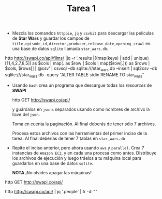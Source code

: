 #+TITLE: Tarea 1

- Mezcla los comandos =httppie=, =jq= y =csvkit= para descargar las películas de *Star Wars* y guardar los campos de
  =title,episode_id,director,producer,release_date,opening_crawl= en una base de
  datos =sqlite= llamada =star_wars.db=.


http http://swapi.co/api/films/ |jq  -r '.results |[(map(keys) | add | unique)[11,4,2,7,8,5]] as $cols | map(. as $row | $cols | map($row[.])) as $rows | $cols, $rows[] | @csv' | csvsql --db sqlite:///star_wars.db --insert | sql2csv --db sqlite:///star_wars.db --query "ALTER TABLE stdin RENAME TO star_wars"





- Usando =bash= crea un programa que descargue todas los /resources/ de *SWAPI*

  #+BEGIN_EXAMPLE shell
  http GET http://swapi.co/api/
  #+END_EXAMPLE

  y guárdalos en =jsons= separados usando como nombres de archivo la llave del
  =json=.

  Toma en cuenta la paginación. Al final deberás de tener sólo 7 archivos.

  Procesa estos archivos con las herramientas del primer inciso de la tarea. Al
  final deberías de tener 7 tablas en =star_wars.db=

- Repite el inciso anterior, pero ahora usando =aws= y =parallel=. Crea 7 instancias de =Amazon EC2=,
  y en cada una procesa como antes. Distribuye los archivos de ejecución y luego tráelos a tu máquina local para
  guardarlos en una base de datos =sqlite=.

  *NOTA* ¡No olvides apagar las máquinas!




http GET http://swapi.co/api/

http http://swapi.co/api/ | jq '.people' |  tr -d '"'